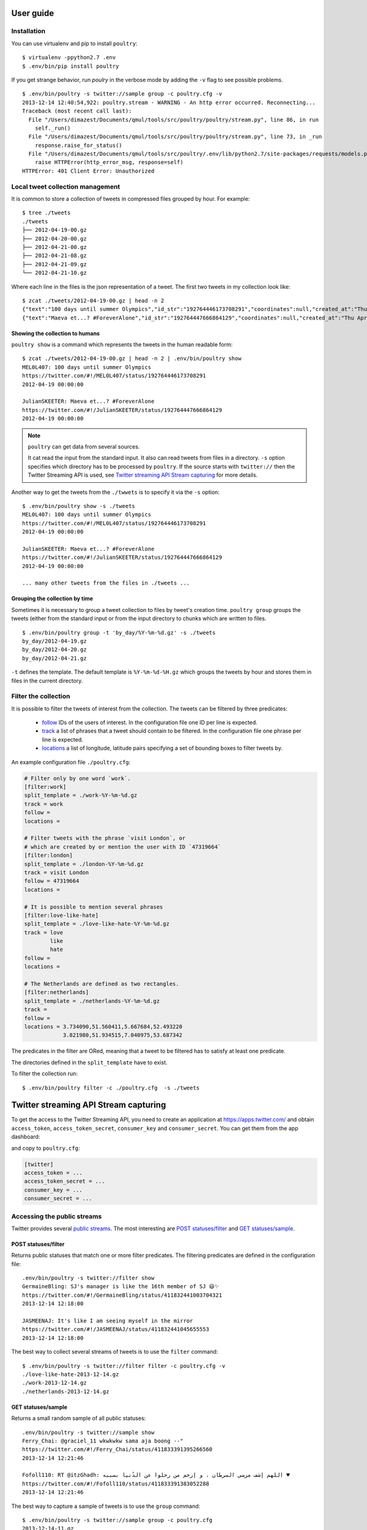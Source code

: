 User guide
===========

Installation
------------

You can use virtualenv and pip to install ``poultry``::

    $ virtualenv -ppython2.7 .env
    $ .env/bin/pip install poultry

If you get strange behavior, run `poulry` in the verbose mode by adding the
``-v`` flag to see possible problems.

::

    $ .env/bin/poultry -s twitter://sample group -c poultry.cfg -v
    2013-12-14 12:40:54,922: poultry.stream - WARNING - An http error occurred. Reconnecting...
    Traceback (most recent call last):
      File "/Users/dimazest/Documents/qmul/tools/src/poultry/poultry/stream.py", line 86, in run
        self._run()
      File "/Users/dimazest/Documents/qmul/tools/src/poultry/poultry/stream.py", line 73, in _run
        response.raise_for_status()
      File "/Users/dimazest/Documents/qmul/tools/src/poultry/.env/lib/python2.7/site-packages/requests/models.py", line 765, in raise_for_status
        raise HTTPError(http_error_msg, response=self)
    HTTPError: 401 Client Error: Unauthorized

Local tweet collection management
---------------------------------

It is common to store a collection of tweets in compressed files
grouped by hour. For example::

    $ tree ./tweets
    ./tweets
    ├── 2012-04-19-00.gz
    ├── 2012-04-20-00.gz
    ├── 2012-04-21-00.gz
    ├── 2012-04-21-08.gz
    ├── 2012-04-21-09.gz
    └── 2012-04-21-10.gz

Where each line in the files is the json representation of a
tweet. The first two tweets in my collection look like::

    $ zcat ./tweets/2012-04-19-00.gz | head -n 2
    {"text":"100 days until summer Olympics","id_str":"192764446173708291","coordinates":null,"created_at":"Thu Apr 19 00:00:00 +0000 2012","in_reply_to_status_id_str":null,"favorited":false,"source":"web","in_reply_to_user_id_str":null,"entities":{"urls":[],"user_mentions":[],"hashtags":[]},"contributors":null,"place":null,"in_reply_to_screen_name":null,"in_reply_to_status_id":null,"geo":null,"user":{"is_translator":false,"statuses_count":861,"time_zone":"Quito","profile_background_color":"db4c39","id_str":"395132292","follow_request_sent":null,"verified":false,"profile_background_tile":true,"created_at":"Fri Oct 21 05:40:09 +0000 2011","profile_sidebar_fill_color":"48dbaa","default_profile_image":false,"notifications":null,"friends_count":128,"url":null,"description":"","favourites_count":0,"profile_sidebar_border_color":"e2e83f","followers_count":114,"profile_image_url":"http:\/\/a0.twimg.com\/profile_images\/1807429969\/Spring_2012_009_WarmingFilter_1_normal.jpg","screen_name":"MEL0L407","profile_use_background_image":true,"profile_background_image_url_https":"https:\/\/si0.twimg.com\/profile_background_images\/500309685\/056.JPG","location":"Floridaa","contributors_enabled":false,"lang":"en","geo_enabled":false,"profile_text_color":"0a090a","protected":false,"profile_image_url_https":"https:\/\/si0.twimg.com\/profile_images\/1807429969\/Spring_2012_009_WarmingFilter_1_normal.jpg","listed_count":0,"profile_background_image_url":"http:\/\/a0.twimg.com\/profile_background_images\/500309685\/056.JPG","name":"Melissa Townsend","profile_link_color":"7a0c41","id":395132292,"default_profile":false,"show_all_inline_media":false,"following":null,"utc_offset":-18000},"retweeted":false,"id":192764446173708291,"retweet_count":0,"in_reply_to_user_id":null,"truncated":false}
    {"text":"Maeva et...? #ForeverAlone","id_str":"192764447666864129","coordinates":null,"created_at":"Thu Apr 19 00:00:00 +0000 2012","in_reply_to_status_id_str":null,"favorited":false,"source":"web","in_reply_to_user_id_str":null,"entities":{"urls":[],"user_mentions":[],"hashtags":[{"text":"ForeverAlone","indices":[13,26]}]},"contributors":null,"place":{"bounding_box":{"type":"Polygon","coordinates":[[[2.3894531,48.8832118],[2.4279991,48.8832118],[2.4279991,48.9180446],[2.3894531,48.9180446]]]},"place_type":"city","country":"France","url":"http:\/\/api.twitter.com\/1\/geo\/id\/35d2c646704fa4a1.json","country_code":"FR","attributes":{},"full_name":"Pantin, Seine-Saint-Denis","name":"Pantin","id":"35d2c646704fa4a1"},"in_reply_to_screen_name":null,"in_reply_to_status_id":null,"geo":null,"user":{"is_translator":false,"statuses_count":25433,"time_zone":"Paris","profile_background_color":"C0DEED","id_str":"379912464","follow_request_sent":null,"verified":false,"profile_background_tile":true,"created_at":"Sun Sep 25 19:26:25 +0000 2011","profile_sidebar_fill_color":"DDEEF6","default_profile_image":false,"notifications":null,"friends_count":179,"url":null,"description":"Tu m'as pas encore follow ? #RickRossSurToi !  \r\nMake people laugh, nigga that's my motto\r\n#TeamCuisseDodue #TeamSkinnyNigga","favourites_count":22,"profile_sidebar_border_color":"C0DEED","followers_count":236,"profile_image_url":"http:\/\/a0.twimg.com\/profile_images\/1839059455\/IMG-20120218-00089_normal.jpg","screen_name":"JulianSKEETER","profile_use_background_image":true,"profile_background_image_url_https":"https:\/\/si0.twimg.com\/profile_background_images\/528094149\/Women-Ruined-My-life-shirt.jpg","location":"Rack city","contributors_enabled":false,"lang":"fr","geo_enabled":true,"profile_text_color":"333333","protected":false,"profile_image_url_https":"https:\/\/si0.twimg.com\/profile_images\/1839059455\/IMG-20120218-00089_normal.jpg","listed_count":1,"profile_background_image_url":"http:\/\/a0.twimg.com\/profile_background_images\/528094149\/Women-Ruined-My-life-shirt.jpg","name":"Julian Freemann","profile_link_color":"0084B4","id":379912464,"default_profile":false,"show_all_inline_media":false,"following":null,"utc_offset":3600},"retweeted":false,"id":192764447666864129,"retweet_count":0,"in_reply_to_user_id":null,"truncated":false}

Showing the collection to humans
~~~~~~~~~~~~~~~~~~~~~~~~~~~~~~~~

``poultry show`` is a command which represents the tweets in the human
readable form::

    $ zcat ./tweets/2012-04-19-00.gz | head -n 2 | .env/bin/poultry show
    MEL0L407: 100 days until summer Olympics
    https://twitter.com/#!/MEL0L407/status/192764446173708291
    2012-04-19 00:00:00

    JulianSKEETER: Maeva et...? #ForeverAlone
    https://twitter.com/#!/JulianSKEETER/status/192764447666864129
    2012-04-19 00:00:00

.. note:: ``poultry`` can get data from several sources.

    It cat read the input from the standard input. It also can read tweets from
    files in a directory. ``-s`` option specifies which directory has to be
    processed by ``poultry``. If the source starts with ``twitter://`` then the
    Twitter Streaming API is used, see `Twitter streaming API Stream capturing`_
    for more details.

Another way to get the tweets from the ``./twwets`` is to specify it via the
``-s`` option::

    $ .env/bin/poultry show -s ./tweets
    MEL0L407: 100 days until summer Olympics
    https://twitter.com/#!/MEL0L407/status/192764446173708291
    2012-04-19 00:00:00

    JulianSKEETER: Maeva et...? #ForeverAlone
    https://twitter.com/#!/JulianSKEETER/status/192764447666864129
    2012-04-19 00:00:00

    ... many other tweets from the files in ./tweets ...

Grouping the collection by time
~~~~~~~~~~~~~~~~~~~~~~~~~~~~~~~~

Sometimes it is necessary to group a tweet collection to files by
tweet's creation time. ``poultry group`` groups the tweets (either from
the standard input or from the input directory to chunks which are written to files.

::

    $ .env/bin/poultry group -t 'by_day/%Y-%m-%d.gz' -s ./tweets
    by_day/2012-04-19.gz
    by_day/2012-04-20.gz
    by_day/2012-04-21.gz

``-t`` defines the template. The default template is
``%Y-%m-%d-%H.gz`` which groups the tweets by hour and stores them in
files in the current directory.

Filter the collection
---------------------

It is possible to filter the tweets of interest from the
collection. The tweets can be filtered by three predicates:

  * `follow
    <https://dev.twitter.com/docs/streaming-apis/parameters#follow>`_
    IDs of the users of interest. In the configuration file one ID per line is expected.
  * `track
    <https://dev.twitter.com/docs/streaming-apis/parameters#track>`_
    a list of phrases that a tweet should contain to be filtered. In
    the configuration file one phrase per line is expected.
  * `locations
    <https://dev.twitter.com/docs/streaming-apis/parameters#locations>`_
    a list of longitude, latitude pairs specifying a set of bounding
    boxes to filter tweets by.

An example configuration file ``./poultry.cfg``:

.. code-block:: ini

    # Filter only by one word `work`.
    [filter:work]
    split_template = ./work-%Y-%m-%d.gz
    track = work
    follow =
    locations =

    # Filter tweets with the phrase `visit London`, or
    # which are created by or mention the user with ID `47319664`
    [filter:london]
    split_template = ./london-%Y-%m-%d.gz
    track = visit London
    follow = 47319664
    locations =

    # It is possible to mention several phrases
    [filter:love-like-hate]
    split_template = ./love-like-hate-%Y-%m-%d.gz
    track = love
            like
            hate
    follow =
    locations =

    # The Netherlands are defined as two rectangles.
    [filter:netherlands]
    split_template = ./netherlands-%Y-%m-%d.gz
    track =
    follow =
    locations = 3.734090,51.560411,5.667684,52.493220
                3.821980,51.934515,7.040975,53.687342

The predicates in the filter are ORed, meaning that a tweet to be
filtered has to satisfy at least one predicate.

The directories defined in the ``split_template`` have to exist.

To filter the collection run:

::

    $ .env/bin/poultry filter -c ./poultry.cfg  -s ./tweets

Twitter streaming API Stream capturing
======================================

To get the access to the Twitter Streaming API, you need to create an
application at https://apps.twitter.com/ and obtain ``access_token``,
``access_token_secret``, ``consumer_key`` and ``consumer_secret``. You can get
them from the app dashboard:

.. image:: twitter_app.png
    :width: 100%


and copy to  ``poultry.cfg``:

.. code-block:: ini

    [twitter]
    access_token = ...
    access_token_secret = ...
    consumer_key = ...
    consumer_secret = ...

Accessing the public streams
----------------------------

Twitter provides several `public streams`__. The most interesting are `POST statuses/filter`__ and `GET statuses/sample`__.

__ https://dev.twitter.com/docs/streaming-apis/streams/public
__ https://dev.twitter.com/docs/api/1.1/post/statuses/filter
__ https://dev.twitter.com/docs/api/1.1/get/statuses/sample

POST statuses/filter
~~~~~~~~~~~~~~~~~~~~

Returns public statuses that match one or more filter predicates. The filtering
predicates are defined in the configuration file::

    .env/bin/poultry -s twitter://filter show
    GermaineBling: SJ's manager is like the 16th member of SJ 😃✨
    https://twitter.com/#!/GermaineBling/status/411832441003704321
    2013-12-14 12:18:00

    JASMEENAJ: It's like I am seeing myself in the mirror
    https://twitter.com/#!/JASMEENAJ/status/411832441045655553
    2013-12-14 12:18:00

The best way to collect several streams of tweets is to use the ``filter`` command::

    $ .env/bin/poultry -s twitter://filter filter -c poultry.cfg -v
    ./love-like-hate-2013-12-14.gz
    ./work-2013-12-14.gz
    ./netherlands-2013-12-14.gz

GET statuses/sample
~~~~~~~~~~~~~~~~~~~

Returns a small random sample of all public statuses::

    .env/bin/poultry -s twitter://sample show
    Ferry_Chai: @graciel_11 wkwkwkw sama aja boong --"
    https://twitter.com/#!/Ferry_Chai/status/411833391395266560
    2013-12-14 12:21:46

    Fofoll110: RT @itzGhadh: اللهم إشف مرضى السرطان ، و إرحم من رحلوا عن الدُنيا بسببه ♥
    https://twitter.com/#!/Fofoll110/status/411833391383052288
    2013-12-14 12:21:46

The best way to capture a sample of tweets is to use the ``group`` command::

    $ .env/bin/poultry -s twitter://sample group -c poultry.cfg
    2013-12-14-11.gz
    2013-12-14-12.gz
    2013-12-14-13.gz

Integration with other tools
============================

If you want just to collect tweets and pass their text to your application, you
can use the ``text`` command, which replaces the new line symbol ``\n`` with a
space, so it should be safe assume that you will get one tweet per line::

    $ .env/bin/poultry -s twitter://sample text -c poultry.cfg
    @m1a2n0a1e テキーラはどうですか？
    @ru_tiroru 対戦ありがとうございましたー
    Boleh kok boleh ka"@ekhaasyari: @deidrays dih gaboleh tah?"
    siempre te llevo en mi mente pero ni idea donde estarás

and pipe it's output to your app::

    $ .env/bin/poultry -s twitter://sample text -c poultry.cfg | java TheUltimateTwitterSentimentor

Iterating over a collection of tweets
=====================================

It is possible to iterate over a colletion of tweets:

.. code-block:: python

    >>> from poultry import readline_dir

    >>> for tweet in readline_dir('./tweets/'):
    ...     print(tweet.id, tweet.parsed['user']['screen_name'])
    535436910794387460 dimazest
    535432030939791360 dimazest

`New in version 1.3.0`
